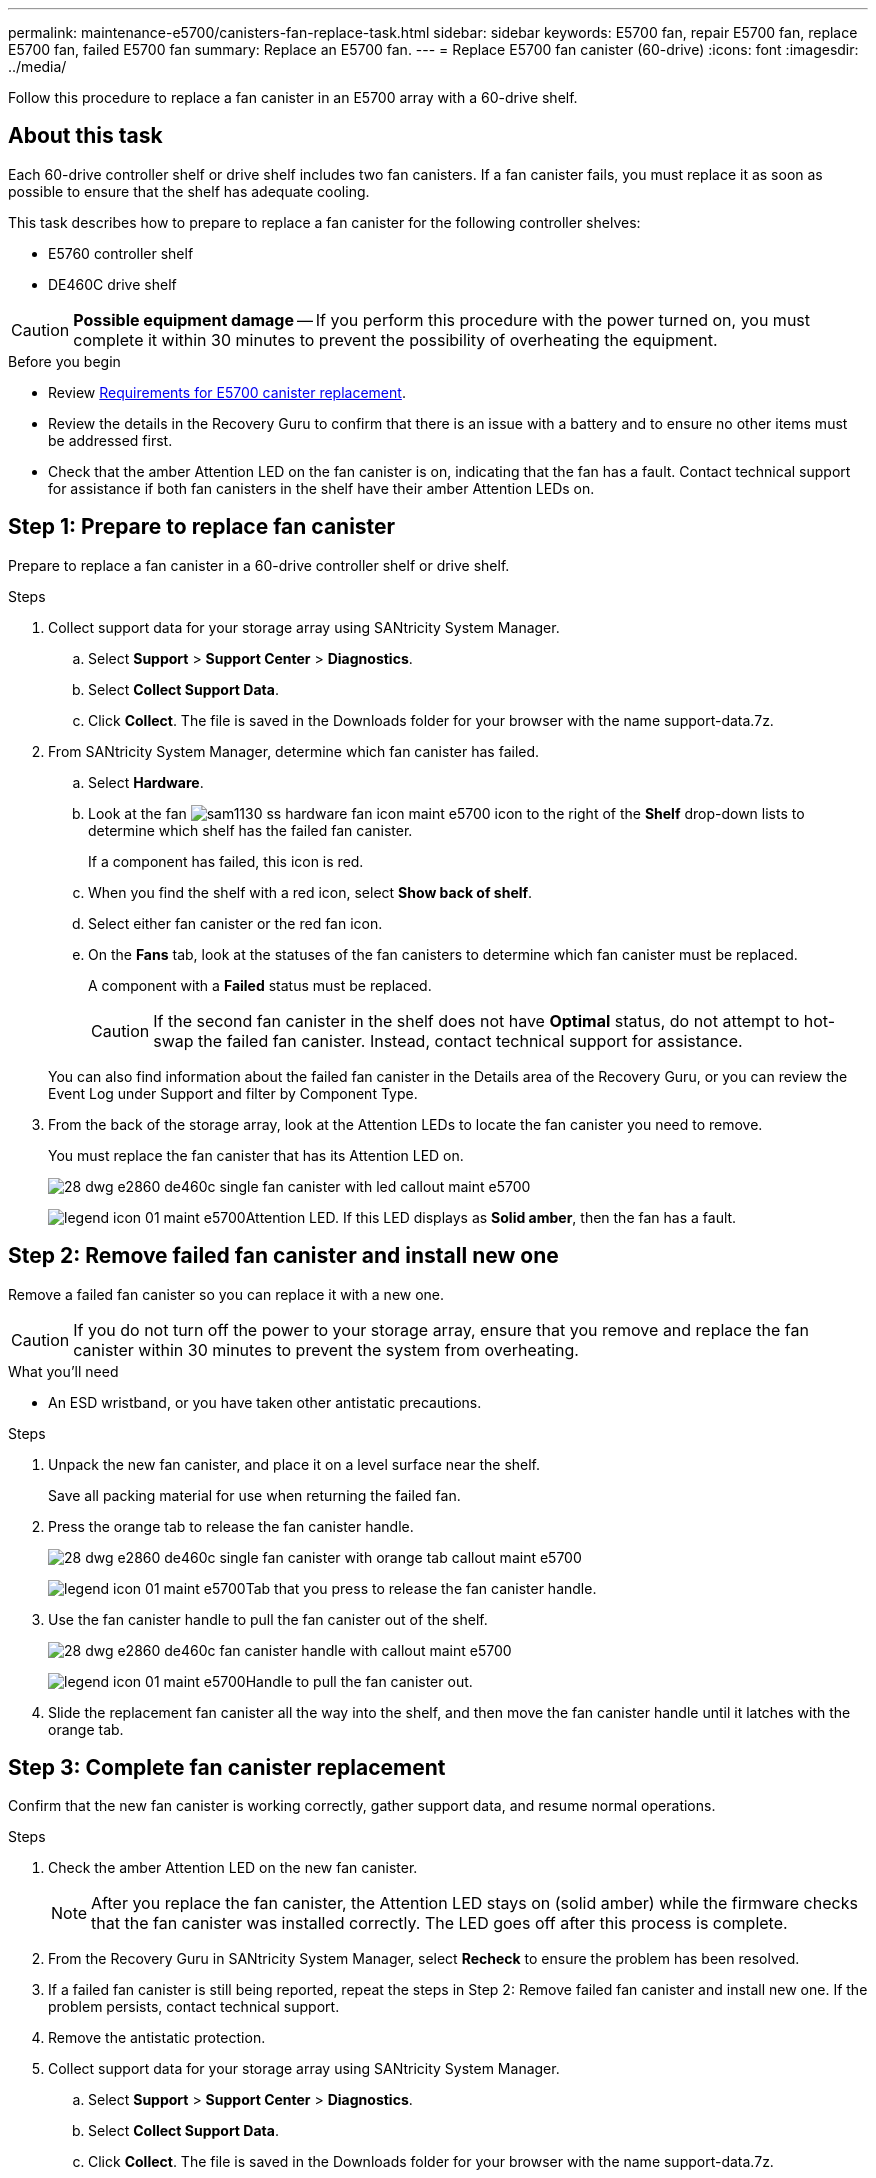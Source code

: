 ---
permalink: maintenance-e5700/canisters-fan-replace-task.html
sidebar: sidebar
keywords: E5700 fan, repair E5700 fan, replace E5700 fan, failed E5700 fan
summary: Replace an E5700 fan.
---
= Replace E5700 fan canister (60-drive)
:icons: font
:imagesdir: ../media/

[.lead]
Follow this procedure to replace a fan canister in an E5700 array with a 60-drive shelf.

== About this task

Each 60-drive controller shelf or drive shelf includes two fan canisters. If a fan canister fails, you must replace it as soon as possible to ensure that the shelf has adequate cooling.

This task describes how to prepare to replace a fan canister for the following controller shelves:

* E5760 controller shelf
* DE460C drive shelf

CAUTION: *Possible equipment damage* -- If you perform this procedure with the power turned on, you must complete it within 30 minutes to prevent the possibility of overheating the equipment.

.Before you begin

* Review link:canisters-overview-supertask-concept.html[Requirements for E5700 canister replacement].
* Review the details in the Recovery Guru to confirm that there is an issue with a battery and to ensure no other items must be addressed first.
* Check that the amber Attention LED on the fan canister is on, indicating that the fan has a fault. Contact technical support for assistance if both fan canisters in the shelf have their amber Attention LEDs on.

== Step 1: Prepare to replace fan canister

Prepare to replace a fan canister in a 60-drive controller shelf or drive shelf.

.Steps

. Collect support data for your storage array using SANtricity System Manager.
 .. Select *Support* > *Support Center* > *Diagnostics*.
 .. Select *Collect Support Data*.
 .. Click *Collect*.
The file is saved in the Downloads folder for your browser with the name support-data.7z.
. From SANtricity System Manager, determine which fan canister has failed.
 .. Select *Hardware*.
 .. Look at the fan image:../media/sam1130_ss_hardware_fan_icon_maint-e5700.gif[] icon to the right of the *Shelf* drop-down lists to determine which shelf has the failed fan canister.
+
If a component has failed, this icon is red.

 .. When you find the shelf with a red icon, select *Show back of shelf*.
 .. Select either fan canister or the red fan icon.
 .. On the *Fans* tab, look at the statuses of the fan canisters to determine which fan canister must be replaced.
+
A component with a *Failed* status must be replaced.
+
CAUTION: If the second fan canister in the shelf does not have *Optimal* status, do not attempt to hot-swap the failed fan canister. Instead, contact technical support for assistance.

+
You can also find information about the failed fan canister in the Details area of the Recovery Guru, or you can review the Event Log under Support and filter by Component Type.
. From the back of the storage array, look at the Attention LEDs to locate the fan canister you need to remove.
+
You must replace the fan canister that has its Attention LED on.
+
image::../media/28_dwg_e2860_de460c_single_fan_canister_with_led_callout_maint-e5700.gif[]
+
image:../media/legend_icon_01_maint-e5700.gif[]Attention LED. If this LED displays as *Solid amber*, then the fan has a fault.

== Step 2: Remove failed fan canister and install new one

Remove a failed fan canister so you can replace it with a new one.

CAUTION: If you do not turn off the power to your storage array, ensure that you remove and replace the fan canister within 30 minutes to prevent the system from overheating.

.What you'll need

* An ESD wristband, or you have taken other antistatic precautions.

.Steps

. Unpack the new fan canister, and place it on a level surface near the shelf.
+
Save all packing material for use when returning the failed fan.

. Press the orange tab to release the fan canister handle.
+
image::../media/28_dwg_e2860_de460c_single_fan_canister_with_orange_tab_callout_maint-e5700.gif[]
+
image:../media/legend_icon_01_maint-e5700.gif[]Tab that you press to release the fan canister handle.

. Use the fan canister handle to pull the fan canister out of the shelf.
+
image::../media/28_dwg_e2860_de460c_fan_canister_handle_with_callout_maint-e5700.gif[]
+
image:../media/legend_icon_01_maint-e5700.gif[]Handle to pull the fan canister out.

. Slide the replacement fan canister all the way into the shelf, and then move the fan canister handle until it latches with the orange tab.

== Step 3: Complete fan canister replacement

Confirm that the new fan canister is working correctly, gather support data, and resume normal operations.

.Steps

. Check the amber Attention LED on the new fan canister.
+
NOTE: After you replace the fan canister, the Attention LED stays on (solid amber) while the firmware checks that the fan canister was installed correctly. The LED goes off after this process is complete.

. From the Recovery Guru in SANtricity System Manager, select *Recheck* to ensure the problem has been resolved.
. If a failed fan canister is still being reported, repeat the steps in Step 2: Remove failed fan canister and install new one. If the problem persists, contact technical support.
. Remove the antistatic protection.
. Collect support data for your storage array using SANtricity System Manager.
 .. Select *Support* > *Support Center* > *Diagnostics*.
 .. Select *Collect Support Data*.
 .. Click *Collect*.
The file is saved in the Downloads folder for your browser with the name support-data.7z.
. Return the failed part to NetApp, as described in the RMA instructions shipped with the kit.

.Result

Your fan canister replacement is complete. You can resume normal operations.
